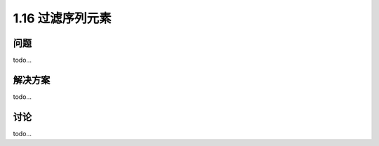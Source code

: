 ================================
1.16 过滤序列元素
================================

----------
问题
----------
todo...

----------
解决方案
----------
todo...

----------
讨论
----------
todo...
